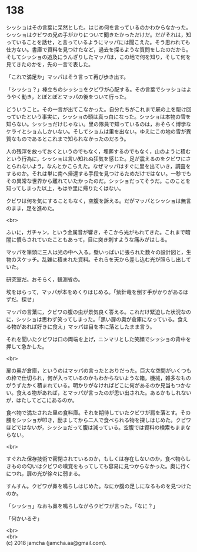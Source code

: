#+OPTIONS: toc:nil
#+OPTIONS: \n:t

* 138

  シッショはその言葉に呆然とした。はじめ何を言っているのかわからなかった。シッショはクビワの兄の手がかりについて聞きたかっただけだ。だがそれは，知っていることを話せ，と言っているようにマッパには聞こえた。そう思われても仕方ない。書庫で資料を見つけたなど，過去を探るような質問をしたのだから。そしてシッショの追及にうんざりしたマッパは，この地で何を知り，そして何を見てきたのかを，先の一言で表した。

  「これで満足か」マッパはそう言って再び歩き出す。

  「シッショ？」棒立ちのシッショをクビワが心配する。その言葉でシッショはようやく動き，とぼとぼとマッパの後をついて行った。

  どういうこと。その一言が出てこなかった。自分たちがこれまで屍の上を駆け回っていたという事実に，シッショの頭は真っ白になった。シッショは本物の雪を知らない。シッショだけじゃない。里の隊員で知っているのは，おそらく博学なケライとショムしかいない。そしてショムは里を出ない。ゆえにこの地の雪が異質なものであるとこれまで知られなかったのだろう。

  人の残滓を放っておくというのでもなく，埋葬するのでもなく，山のように積むという行為に，シッショは言い知れぬ狂気を感じた。足が震えるのをクビワにさとられないよう，なんとかこらえた。なぜマッパはすぐに里を出ていき，調査をするのか。それは単に南へ帰還する手段を見つけるためだけではない。一秒でもその異常な世界から離れていたかったのだ。シッショだってそうだ。このことを知ってしまった以上，もはや里に帰りたくはない。

  クビワは何を気にすることもなく，空腹を訴える。だがマッパとシッショは無言のまま，足を進めた。

  <br>

  ふいに，ガチャン，という金属音が響き，そこから光がもれてきた。これまで暗闇に慣らされていたこともあって，目に突き刺すような痛みがはしる。

  マッパを筆頭に三人は光の中へ入る。壁いっぱいに張られた数々の設計図と，生物のスケッチ。乱雑に積まれた資料。それらを天から差し込む光が照らし出していた。

  研究室だ。おそらく，観測省の。

  埃をはらって，マッパが本をめくりはじめる。「紫針竜を倒す手がかりがあるはずだ。探せ」

  マッパの言葉に，クビワの腹の虫が景気良く答える。これだけ緊迫した状況なのに，シッショは思わず笑ってしまった。「黒い扉の奥が倉庫になっている。食える物があれば好きに食え」マッパは目を本に落としたまま言う。

  それを聞いたクビワは口の両端を上げ，ニンマリとした笑顔でシッショの背中を押して急かした。

  <br>

  扉の奥が倉庫，というのはマッパの言ったとおりだった。巨大な空間がいくつもの枠で仕切られ，何が入っているのかもわからないような箱，機械，雑多なものがうずたかく積まれている。明かりがなければどこに何があるのか見当もつかない。食える物があれば，とマッパが言ったのが思い出された。あるかもしれないが，はたしてどこにあるのか。

  食べ物で満たされた里の食料庫。それを期待していたクビワが肩を落とす。その腰をシッショが叩き，励ましてから二人で食べられる物を探しはじめた。クビワほどではないが，シッショだって腹は減っている。空腹では資料の検索もままならない。

  <br>

  すぐれた保存技術で密閉されているのか，もしくは存在しないのか，食べ物らしきものの匂いはクビワの嗅覚をもってしても容易に見つからなかった。奥に行くにつれ，扉の光が徐々に弱まる。

  すんすん。クビワが鼻を鳴らしはじめた。なにか腹の足しになるものを見つけたのか。

  「シッショ」なおも鼻を鳴らしながらクビワが言った。「なに？」

  「何かいるぞ」

  <br>
  <br>
  (c) 2018 jamcha (jamcha.aa@gmail.com).

  [[http://creativecommons.org/licenses/by-nc-sa/4.0/deed][file:http://i.creativecommons.org/l/by-nc-sa/4.0/88x31.png]]
